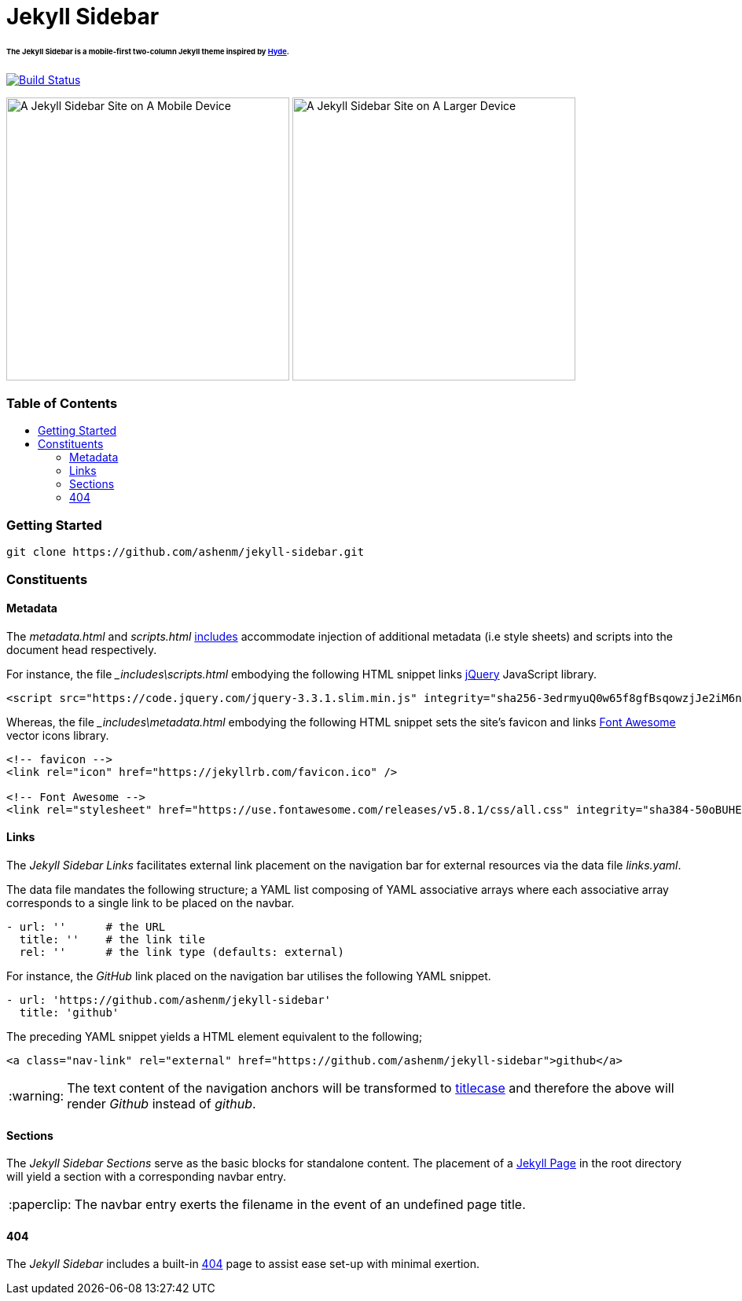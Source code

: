 = Jekyll Sidebar
:toc:
:toc-placement!:
:warning-caption: :warning:
:note-caption: :paperclip:

[discrete]
====== The Jekyll Sidebar is a mobile-first two-column Jekyll theme inspired by link:http://hyde.getpoole.com[Hyde].
image:https://travis-ci.org/ashenm/jekyll-sidebar.svg?branch=docs["Build Status", link="https://travis-ci.org/ashenm/jekyll-sidebar"]

image:https://github.com/ashenm/jekyll-sidebar/blob/docs/img/screencast-mobile.gif["A Jekyll Sidebar Site on A Mobile Device", height="360"] image:https://github.com/ashenm/jekyll-sidebar/blob/docs/img/screenshot.png["A Jekyll Sidebar Site on A Larger Device", height="360"]

[discrete]
=== Table of Contents
toc::[title="", levels=4]

=== Getting Started
[source, shell]
----
git clone https://github.com/ashenm/jekyll-sidebar.git
----

=== Constituents

==== Metadata

The _metadata.html_ and _scripts.html_ link:https://jekyllrb.com/docs/includes/[includes] accommodate injection of additional metadata (i.e style sheets) and scripts into the document head respectively.

For instance, the file ___includes\scripts.html__ embodying the following HTML snippet links link:https://jquery.com/[jQuery] JavaScript library.

[source, html]
----
<script src="https://code.jquery.com/jquery-3.3.1.slim.min.js" integrity="sha256-3edrmyuQ0w65f8gfBsqowzjJe2iM6n0nKciPUp8y+7E=" crossorigin="anonymous"></script>
----

Whereas, the file ___includes\metadata.html__ embodying the following HTML snippet sets the site's favicon and links link:https://fontawesome.com/[Font Awesome] vector icons library.

[source, html]
----
<!-- favicon -->
<link rel="icon" href="https://jekyllrb.com/favicon.ico" />

<!-- Font Awesome -->
<link rel="stylesheet" href="https://use.fontawesome.com/releases/v5.8.1/css/all.css" integrity="sha384-50oBUHEmvpQ+1lW4y57PTFmhCaXp0ML5d60M1M7uH2+nqUivzIebhndOJK28anvf" crossorigin="anonymous" />
----

==== Links

The _Jekyll Sidebar Links_ facilitates external link placement on the navigation bar for external resources via the data file _links.yaml_.

The data file mandates the following structure; a YAML list composing of YAML associative arrays where each associative array corresponds to a single link to be placed on the navbar.

[source, yaml]
----
- url: ''      # the URL
  title: ''    # the link tile
  rel: ''      # the link type (defaults: external)
----

For instance, the _GitHub_ link placed on the navigation bar utilises the following YAML snippet.

[source, yaml]
----
- url: 'https://github.com/ashenm/jekyll-sidebar'
  title: 'github'
----

The preceding YAML snippet yields a HTML element equivalent to the following;

[source, html]
----
<a class="nav-link" rel="external" href="https://github.com/ashenm/jekyll-sidebar">github</a>
----

WARNING: The text content of the navigation anchors will be transformed to link:https://en.wikipedia.org/wiki/Capitalization#Title_case[titlecase] and therefore the above will render _Github_ instead of _github_.

==== Sections
The _Jekyll Sidebar Sections_ serve as the basic blocks for standalone content.
The placement of a link:https://jekyllrb.com/docs/pages[Jekyll Page] in the root directory will yield a section with a corresponding navbar entry.

NOTE: The navbar entry exerts the filename in the event of an undefined page title.

==== 404
The _Jekyll Sidebar_ includes a built-in link://ashenm.github.io/jekyll-sidebar/404[404] page to assist ease set-up with minimal exertion.
